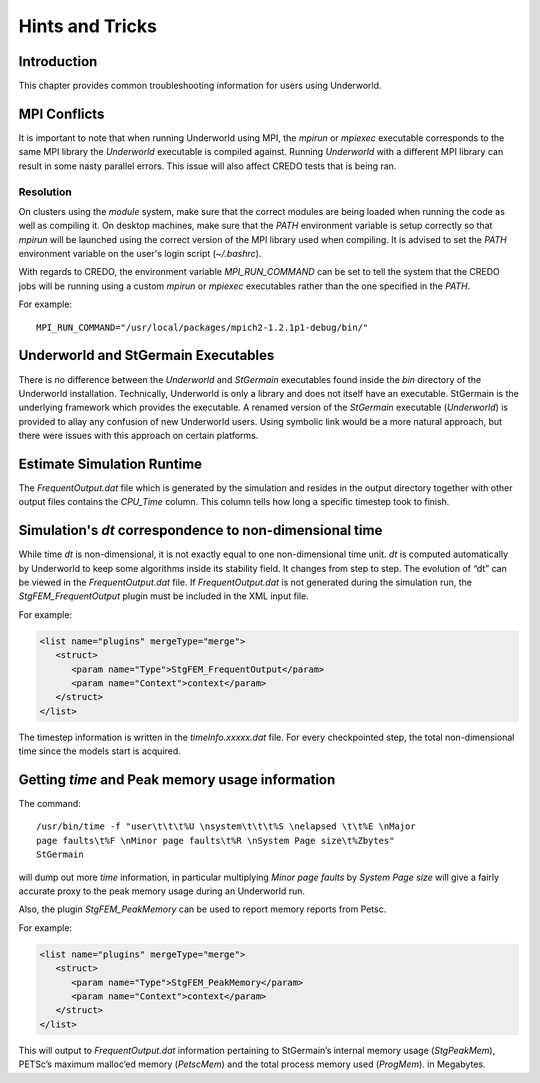 .. _uw-hints-and-tricks:

****************
Hints and Tricks
****************

Introduction
============

This chapter provides common troubleshooting information for users using Underworld.

MPI Conflicts
=============

It is important to note that when running Underworld using MPI, the *mpirun* or
*mpiexec* executable corresponds to the same MPI library the *Underworld* executable
is compiled against. Running *Underworld* with a different MPI library can result in
some nasty parallel errors. This issue will also affect CREDO tests that is being ran.

Resolution
----------

On clusters using the *module* system, make sure that the correct modules are being loaded
when running the code as well as compiling it. On desktop machines, make sure that the *PATH*
environment variable is setup correctly so that *mpirun* will be launched using the correct
version of the MPI library used when compiling. It is advised to set the *PATH* environment
variable on the user's login script (*~/.bashrc*).

With regards to CREDO, the environment variable *MPI_RUN_COMMAND* can be set to tell the system
that the CREDO jobs will be running using a custom *mpirun* or *mpiexec* executables rather
than the one specified in the *PATH*.

For example::
 
 MPI_RUN_COMMAND="/usr/local/packages/mpich2-1.2.1p1-debug/bin/"

Underworld and StGermain Executables
====================================

There is no difference between the *Underworld* and *StGermain* executables found inside
the *bin* directory of the Underworld installation.  Technically, Underworld is only a library
and does not itself have an executable. StGermain is the underlying framework which provides
the executable.  A renamed version of the *StGermain* executable (*Underworld*) is provided
to allay any confusion of new Underworld users. Using symbolic link would be a more natural approach,
but there were issues with this approach on certain platforms.

Estimate Simulation Runtime
===========================

The *FrequentOutput.dat* file which is generated by the simulation and resides in the output 
directory together with other output files contains the *CPU_Time* column. This column tells 
how long a specific timestep took to finish.

Simulation's *dt* correspondence to non-dimensional time
=========================================================

While time *dt* is non-dimensional, it is not exactly equal to one non-dimensional time unit.
*dt* is computed automatically by Underworld to keep some algorithms inside its stability field.
It changes from step to step. The evolution of “dt” can be viewed in the *FrequentOutput.dat* file.
If *FrequentOutput.dat* is not generated during the simulation run, the *StgFEM_FrequentOutput*
plugin must be included in the XML input file.

For example:

.. code-block:: xml

 <list name="plugins" mergeType="merge">
    <struct>
       <param name="Type">StgFEM_FrequentOutput</param>
       <param name="Context">context</param>
    </struct>
 </list>
The timestep information is written in the *timeInfo.xxxxx.dat* file. For every checkpointed
step, the total non-dimensional time since the models start is acquired.

Getting *time* and Peak memory usage information
================================================

The command::
 
 /usr/bin/time -f "user\t\t\t%U \nsystem\t\t\t%S \nelapsed \t\t%E \nMajor
 page faults\t%F \nMinor page faults\t%R \nSystem Page size\t%Zbytes"
 StGermain
will dump out more *time* information, in particular multiplying *Minor page faults* by
*System Page size* will give a fairly accurate proxy to the peak memory usage during an Underworld run.

Also, the plugin *StgFEM_PeakMemory* can be used to report memory reports from Petsc. 

For example:

.. code-block:: xml

 <list name="plugins" mergeType="merge">
    <struct>
       <param name="Type">StgFEM_PeakMemory</param>
       <param name="Context">context</param>
    </struct>
 </list>
This will output to *FrequentOutput.dat* information pertaining to StGermain’s internal memory usage
(*StgPeakMem*), PETSc’s maximum malloc’ed memory (*PetscMem*) and the total process memory used (*ProgMem*).
in Megabytes.


